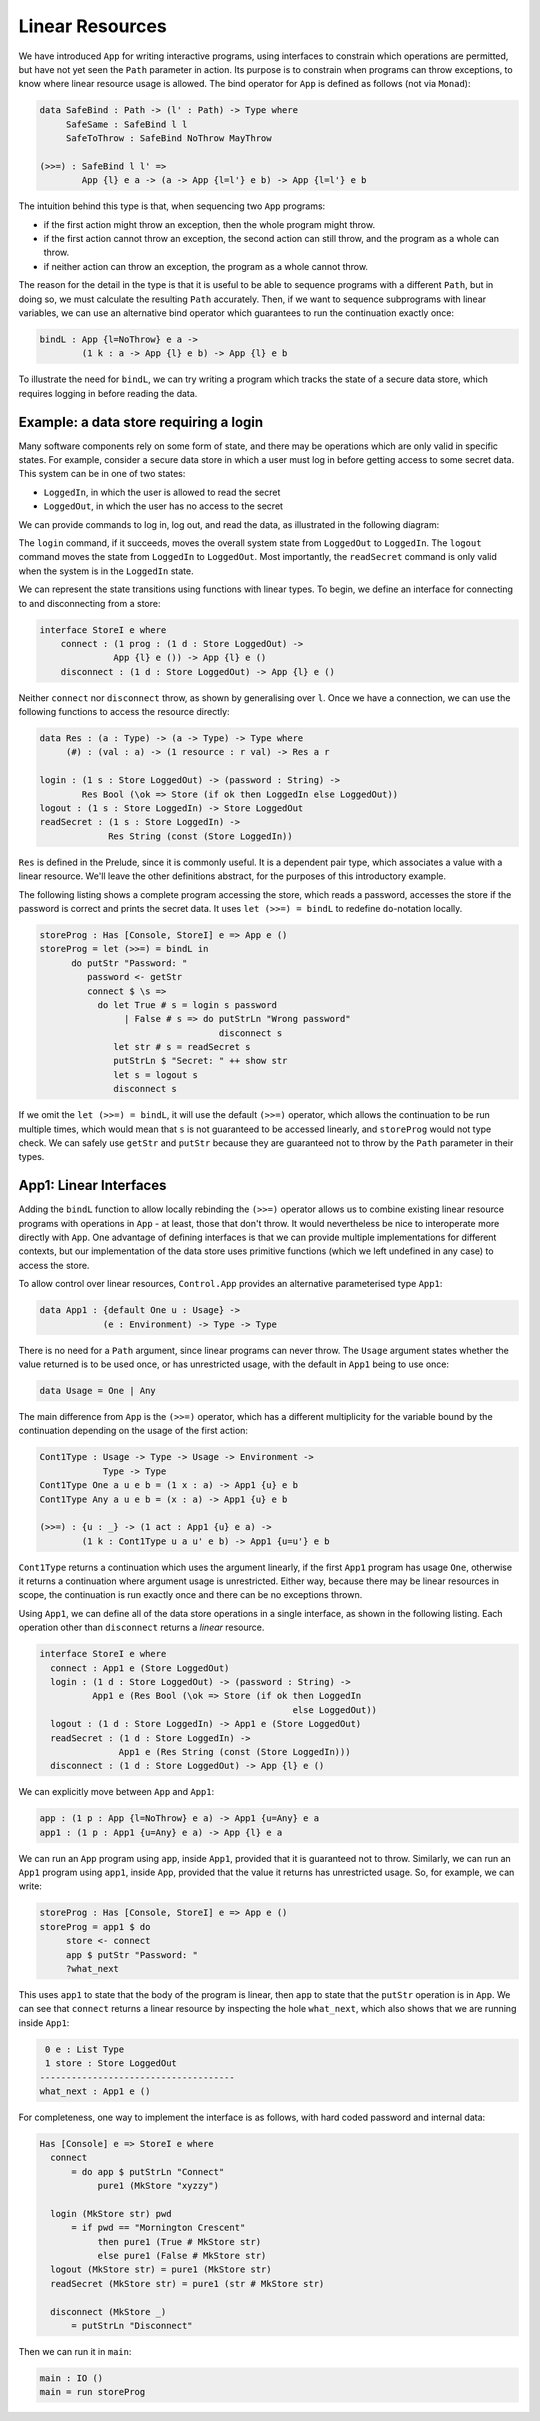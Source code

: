 Linear Resources
================

We have introduced ``App`` for writing 
interactive programs, using interfaces to constrain which operations are
permitted, but have not yet seen the ``Path`` parameter in action.
Its purpose is to constrain when programs can throw exceptions,
to know where linear resource usage is allowed. The bind operator
for ``App`` is defined as follows (not via ``Monad``):

.. code-block:: idris

    data SafeBind : Path -> (l' : Path) -> Type where
         SafeSame : SafeBind l l
         SafeToThrow : SafeBind NoThrow MayThrow

    (>>=) : SafeBind l l' =>
            App {l} e a -> (a -> App {l=l'} e b) -> App {l=l'} e b

The intuition behind this type is that, when sequencing two ``App``
programs:

* if the first action might throw an exception, then the whole program might
  throw.
* if the first action cannot throw an exception, the second action can still
  throw, and the program as a whole can throw.
* if neither action can throw an exception, the program as a whole cannot
  throw.

The reason for the detail in the type is that it is useful to be able to
sequence programs with a different ``Path``, but in doing so, we must
calculate the resulting ``Path`` accurately.
Then, if we want to sequence subprograms with linear variables,
we can use an alternative bind operator which guarantees to run the
continuation exactly once:

.. code-block:: idris

    bindL : App {l=NoThrow} e a -> 
            (1 k : a -> App {l} e b) -> App {l} e b

To illustrate the need for ``bindL``, we can try writing a program which
tracks the state of a secure data store, which requires logging in before
reading the data.

Example: a data store requiring a login
---------------------------------------

Many software components rely on some form of state, and there may be
operations which are only valid in specific states. For example, consider
a secure data store in which a user must log in before getting access to
some secret data. This system can be in one of two states:

* ``LoggedIn``, in which the user is allowed to read the secret
* ``LoggedOut``, in which the user has no access to the secret

We can provide commands to log in, log out, and read the data, as illustrated
in the following diagram:

|login|

The ``login`` command, if it succeeds, moves the overall system state from
``LoggedOut`` to ``LoggedIn``. The ``logout`` command moves the state from
``LoggedIn`` to ``LoggedOut``. Most importantly, the ``readSecret`` command
is only valid when the system is in the ``LoggedIn`` state.

We can represent the state transitions using functions with linear types.
To begin, we define an interface for connecting to and disconnecting from
a store:

.. code-block:: idris

    interface StoreI e where
        connect : (1 prog : (1 d : Store LoggedOut) ->
                  App {l} e ()) -> App {l} e ()
        disconnect : (1 d : Store LoggedOut) -> App {l} e ()

Neither ``connect`` nor ``disconnect`` throw, as shown by
generalising over ``l``. Once we
have a connection, we can use the following functions to
access the resource directly:

.. code-block:: idris

    data Res : (a : Type) -> (a -> Type) -> Type where
         (#) : (val : a) -> (1 resource : r val) -> Res a r

    login : (1 s : Store LoggedOut) -> (password : String) ->
            Res Bool (\ok => Store (if ok then LoggedIn else LoggedOut))
    logout : (1 s : Store LoggedIn) -> Store LoggedOut
    readSecret : (1 s : Store LoggedIn) -> 
                 Res String (const (Store LoggedIn))

``Res`` is defined in the Prelude, since it is commonly useful.  It is a
dependent pair type, which associates a value with a linear resource.
We'll leave the other definitions abstract, for the purposes of this
introductory example.

The following listing shows a complete program accessing the store, which
reads a password, accesses the store if the password is correct and prints the
secret data. It uses ``let (>>=) = bindL`` to redefine
``do``-notation locally.

.. code-block:: idris

    storeProg : Has [Console, StoreI] e => App e ()
    storeProg = let (>>=) = bindL in
          do putStr "Password: "
             password <- getStr
             connect $ \s =>
               do let True # s = login s password
                    | False # s => do putStrLn "Wrong password"
                                      disconnect s
                  let str # s = readSecret s
                  putStrLn $ "Secret: " ++ show str
                  let s = logout s
                  disconnect s

If we omit the ``let (>>=) = bindL``, it will use the default
``(>>=)`` operator, which allows the continuation to be run multiple
times, which would mean that ``s`` is not guaranteed to be accessed
linearly, and ``storeProg`` would not type check.
We can safely use ``getStr`` and ``putStr`` because they
are guaranteed not to throw by the ``Path`` parameter in their types.

.. |login| image:: ../image/login.png
                   :width: 500px

App1: Linear Interfaces
-----------------------

Adding the ``bindL`` function to allow locally rebinding the
``(>>=)`` operator allows us to combine existing linear resource
programs with operations in ``App`` - at least, those that don't throw.
It would nevertheless be nice to interoperate more directly with ``App``.
One advantage of defining interfaces is that we can provide multiple
implementations for different contexts, but our implementation of the
data store uses primitive functions (which we left undefined in any case)
to access the store.

To allow control over linear resources, ``Control.App`` provides an alternative
parameterised type ``App1``:

.. code-block:: idris

    data App1 : {default One u : Usage} ->
                (e : Environment) -> Type -> Type

There is no need for a ``Path`` argument, since linear programs can
never throw. The ``Usage`` argument states whether the value
returned is to be used once, or has unrestricted usage, with
the default in ``App1`` being to use once:

.. code-block:: idris

    data Usage = One | Any

The main difference from ``App`` is the ``(>>=)`` operator, which
has a different multiplicity for the variable bound by the continuation
depending on the usage of the first action:

.. code-block:: idris

    Cont1Type : Usage -> Type -> Usage -> Environment -> 
                Type -> Type
    Cont1Type One a u e b = (1 x : a) -> App1 {u} e b
    Cont1Type Any a u e b = (x : a) -> App1 {u} e b

    (>>=) : {u : _} -> (1 act : App1 {u} e a) ->
            (1 k : Cont1Type u a u' e b) -> App1 {u=u'} e b

``Cont1Type`` returns a continuation which uses the argument linearly,
if the first ``App1`` program has usage ``One``, otherwise it
returns a continuation where argument usage is unrestricted. Either way,
because there may be linear resources in scope, the continuation is
run exactly once and there can be no exceptions thrown.

Using ``App1``, we can define all of the data store operations in a
single interface, as shown in the following listing.
Each operation other than ``disconnect`` returns a `linear` resource.

.. code-block:: idris

    interface StoreI e where
      connect : App1 e (Store LoggedOut)
      login : (1 d : Store LoggedOut) -> (password : String) ->
              App1 e (Res Bool (\ok => Store (if ok then LoggedIn 
                                                    else LoggedOut))
      logout : (1 d : Store LoggedIn) -> App1 e (Store LoggedOut)
      readSecret : (1 d : Store LoggedIn) ->
                   App1 e (Res String (const (Store LoggedIn)))
      disconnect : (1 d : Store LoggedOut) -> App {l} e ()

We can explicitly move between ``App`` and ``App1``:

.. code-block:: idris

    app : (1 p : App {l=NoThrow} e a) -> App1 {u=Any} e a
    app1 : (1 p : App1 {u=Any} e a) -> App {l} e a

We can run an ``App`` program using ``app``, inside ``App1``,
provided that it is guaranteed not to throw. Similarly, we can run an
``App1`` program using ``app1``, inside ``App``, provided that
the value it returns has unrestricted usage. So, for example, we can
write:

.. code-block:: idris

    storeProg : Has [Console, StoreI] e => App e ()
    storeProg = app1 $ do
         store <- connect
         app $ putStr "Password: "
         ?what_next

This uses ``app1`` to state that the body of the program is linear,
then ``app`` to state that the ``putStr`` operation is in
``App``. We can see that ``connect`` returns a linear resource
by inspecting the hole ``what_next``, which also shows that we are
running inside ``App1``:

.. code-block:: idris

     0 e : List Type
     1 store : Store LoggedOut
    -------------------------------------
    what_next : App1 e ()

For completeness, one way to implement the interface is as follows, with
hard coded password and internal data:

.. code-block:: idris

    Has [Console] e => StoreI e where
      connect
          = do app $ putStrLn "Connect"
               pure1 (MkStore "xyzzy")

      login (MkStore str) pwd
          = if pwd == "Mornington Crescent"
               then pure1 (True # MkStore str)
               else pure1 (False # MkStore str)
      logout (MkStore str) = pure1 (MkStore str)
      readSecret (MkStore str) = pure1 (str # MkStore str)

      disconnect (MkStore _)
          = putStrLn "Disconnect"

Then we can run it in ``main``:

.. code-block:: idris

    main : IO ()
    main = run storeProg
